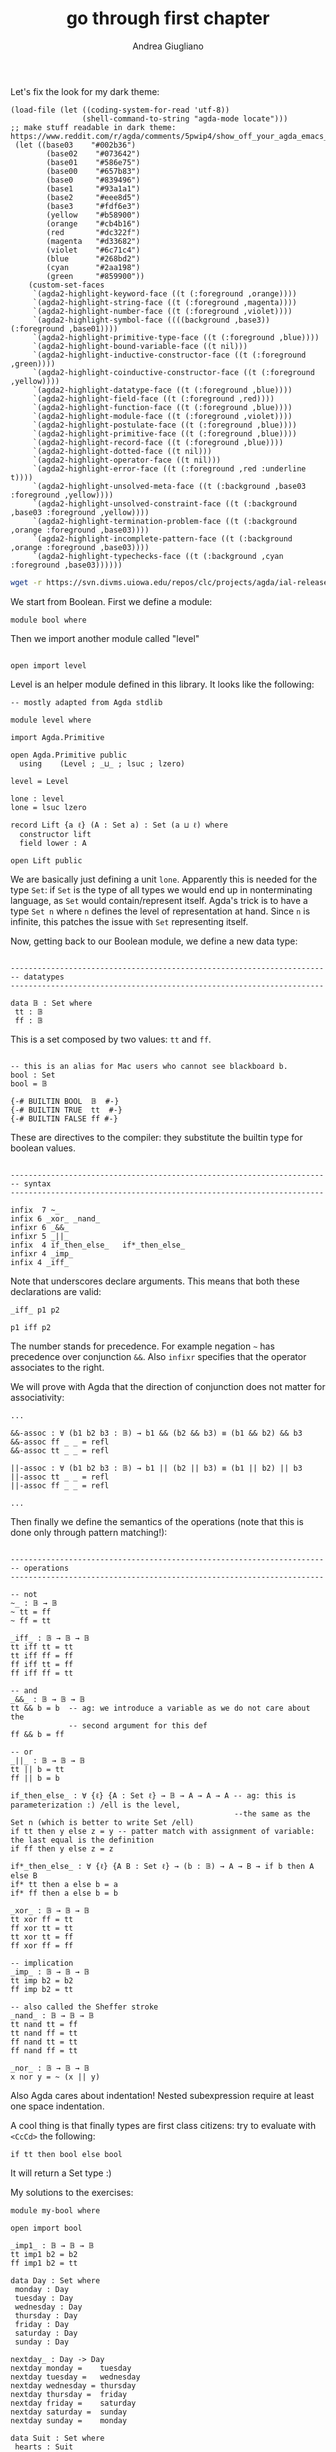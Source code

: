 # Created 2018-11-10 Sat 18:54
#+TITLE: go through first chapter
#+AUTHOR: Andrea Giugliano
Let's fix the look for my dark theme:

#+BEGIN_SRC elisp
(load-file (let ((coding-system-for-read 'utf-8))
                (shell-command-to-string "agda-mode locate")))
;; make stuff readable in dark theme: https://www.reddit.com/r/agda/comments/5pwip4/show_off_your_agda_emacs_colours/
 (let ((base03    "#002b36")
        (base02    "#073642")
        (base01    "#586e75")
        (base00    "#657b83")
        (base0     "#839496")
        (base1     "#93a1a1")
        (base2     "#eee8d5")
        (base3     "#fdf6e3")
        (yellow    "#b58900")
        (orange    "#cb4b16")
        (red       "#dc322f")
        (magenta   "#d33682")
        (violet    "#6c71c4")
        (blue      "#268bd2")
        (cyan      "#2aa198")
        (green     "#859900"))
    (custom-set-faces
     `(agda2-highlight-keyword-face ((t (:foreground ,orange))))
     `(agda2-highlight-string-face ((t (:foreground ,magenta))))
     `(agda2-highlight-number-face ((t (:foreground ,violet))))
     `(agda2-highlight-symbol-face ((((background ,base3)) (:foreground ,base01))))
     `(agda2-highlight-primitive-type-face ((t (:foreground ,blue))))
     `(agda2-highlight-bound-variable-face ((t nil)))
     `(agda2-highlight-inductive-constructor-face ((t (:foreground ,green))))
     `(agda2-highlight-coinductive-constructor-face ((t (:foreground ,yellow))))
     `(agda2-highlight-datatype-face ((t (:foreground ,blue))))
     `(agda2-highlight-field-face ((t (:foreground ,red))))
     `(agda2-highlight-function-face ((t (:foreground ,blue))))
     `(agda2-highlight-module-face ((t (:foreground ,violet))))
     `(agda2-highlight-postulate-face ((t (:foreground ,blue))))
     `(agda2-highlight-primitive-face ((t (:foreground ,blue))))
     `(agda2-highlight-record-face ((t (:foreground ,blue))))
     `(agda2-highlight-dotted-face ((t nil)))
     `(agda2-highlight-operator-face ((t nil)))
     `(agda2-highlight-error-face ((t (:foreground ,red :underline t))))
     `(agda2-highlight-unsolved-meta-face ((t (:background ,base03 :foreground ,yellow))))
     `(agda2-highlight-unsolved-constraint-face ((t (:background ,base03 :foreground ,yellow))))
     `(agda2-highlight-termination-problem-face ((t (:background ,orange :foreground ,base03))))
     `(agda2-highlight-incomplete-pattern-face ((t (:background ,orange :foreground ,base03))))
     `(agda2-highlight-typechecks-face ((t (:background ,cyan :foreground ,base03))))))
#+END_SRC

#+BEGIN_SRC sh
wget -r https://svn.divms.uiowa.edu/repos/clc/projects/agda/ial-releases/1.2/
#+END_SRC

We start from Boolean. First we define a module:

#+BEGIN_SRC agda2
module bool where
#+END_SRC

Then we import another module called "level"

#+BEGIN_SRC agda2

open import level
#+END_SRC

Level is an helper module defined in this library. It looks like the
following:

#+BEGIN_SRC agda2
-- mostly adapted from Agda stdlib

module level where

import Agda.Primitive 

open Agda.Primitive public
  using    (Level ; _⊔_ ; lsuc ; lzero)

level = Level

lone : level
lone = lsuc lzero

record Lift {a ℓ} (A : Set a) : Set (a ⊔ ℓ) where
  constructor lift
  field lower : A

open Lift public
#+END_SRC

We are basically just defining a unit ~lone~. Apparently this is
needed for the type ~Set~: if ~Set~ is the type of all types we would
end up in nonterminating language, as ~Set~ would contain/represent
itself. Agda's trick is to have a type ~Set n~ where ~n~ defines the
level of representation at hand. Since ~n~ is infinite, this patches
the issue with ~Set~ representing itself.

Now, getting back to our Boolean module, we define a new data type:

#+BEGIN_SRC agda2

----------------------------------------------------------------------
-- datatypes
----------------------------------------------------------------------

data 𝔹 : Set where
 tt : 𝔹
 ff : 𝔹
#+END_SRC

This is a set composed by two values: ~tt~ and ~ff~.

#+BEGIN_SRC agda2

-- this is an alias for Mac users who cannot see blackboard b.
bool : Set
bool = 𝔹

{-# BUILTIN BOOL  𝔹  #-}
{-# BUILTIN TRUE  tt  #-}
{-# BUILTIN FALSE ff #-}
#+END_SRC

These are directives to the compiler: they substitute the builtin
type for boolean values.

#+BEGIN_SRC agda2

----------------------------------------------------------------------
-- syntax
----------------------------------------------------------------------

infix  7 ~_
infix 6 _xor_ _nand_
infixr 6 _&&_
infixr 5 _||_ 
infix  4 if_then_else_   if*_then_else_
infixr 4 _imp_ 
infix 4 _iff_
#+END_SRC

Note that underscores declare arguments. This means that both these
declarations are valid:

#+BEGIN_EXAMPLE
_iff_ p1 p2

p1 iff p2
#+END_EXAMPLE

The number stands for precedence. For example negation =~= has
precedence over conjunction =&&=. Also ~infixr~ specifies that the
operator associates to the right.

We will prove with Agda that the direction of conjunction does not
matter for associativity:

#+BEGIN_SRC agda2
...

&&-assoc : ∀ (b1 b2 b3 : 𝔹) → b1 && (b2 && b3) ≡ (b1 && b2) && b3
&&-assoc ff _ _ = refl
&&-assoc tt _ _ = refl

||-assoc : ∀ (b1 b2 b3 : 𝔹) → b1 || (b2 || b3) ≡ (b1 || b2) || b3
||-assoc tt _ _ = refl
||-assoc ff _ _ = refl

...
#+END_SRC

Then finally we define the semantics of the operations (note that
this is done only through pattern matching!):

#+BEGIN_SRC agda2

----------------------------------------------------------------------
-- operations
----------------------------------------------------------------------

-- not
~_ : 𝔹 → 𝔹
~ tt = ff
~ ff = tt

_iff_ : 𝔹 → 𝔹 → 𝔹
tt iff tt = tt
tt iff ff = ff
ff iff tt = ff
ff iff ff = tt

-- and
_&&_ : 𝔹 → 𝔹 → 𝔹
tt && b = b  -- ag: we introduce a variable as we do not care about the
             -- second argument for this def
ff && b = ff

-- or
_||_ : 𝔹 → 𝔹 → 𝔹
tt || b = tt
ff || b = b

if_then_else_ : ∀ {ℓ} {A : Set ℓ} → 𝔹 → A → A → A -- ag: this is parameterization :) /ell is the level, 
                                                  --the same as the Set n (which is better to write Set /ell)
if tt then y else z = y -- patter match with assignment of variable: the last equal is the definition
if ff then y else z = z

if*_then_else_ : ∀ {ℓ} {A B : Set ℓ} → (b : 𝔹) → A → B → if b then A else B
if* tt then a else b = a
if* ff then a else b = b

_xor_ : 𝔹 → 𝔹 → 𝔹 
tt xor ff = tt
ff xor tt = tt
tt xor tt = ff
ff xor ff = ff

-- implication
_imp_ : 𝔹 → 𝔹 → 𝔹 
tt imp b2 = b2
ff imp b2 = tt

-- also called the Sheffer stroke
_nand_ : 𝔹 → 𝔹 → 𝔹
tt nand tt = ff
tt nand ff = tt
ff nand tt = tt
ff nand ff = tt

_nor_ : 𝔹 → 𝔹 → 𝔹
x nor y = ~ (x || y)
#+END_SRC

Also Agda cares about indentation! Nested subexpression require at
least one space indentation.

A cool thing is that finally types are first class citizens: try to
evaluate with ~<CcCd>~ the following:

#+BEGIN_EXAMPLE
if tt then bool else bool
#+END_EXAMPLE

It will return a Set type :)

My solutions to the exercises:

#+BEGIN_SRC agda2
module my-bool where

open import bool

_imp1_ : 𝔹 → 𝔹 → 𝔹
tt imp1 b2 = b2
ff imp1 b2 = tt

data Day : Set where
 monday : Day
 tuesday : Day
 wednesday : Day
 thursday : Day
 friday : Day
 saturday : Day
 sunday : Day

nextday_ : Day -> Day
nextday monday =    tuesday
nextday tuesday =   wednesday
nextday wednesday = thursday
nextday thursday =  friday
nextday friday =    saturday
nextday saturday =  sunday
nextday sunday =    monday

data Suit : Set where
 hearts : Suit
 spades : Suit
 diamonds : Suit
 clubs : Suit

isred_ : Suit -> 𝔹
isred hearts = tt
isred diamonds = tt
isred a = ff
#+END_SRC
